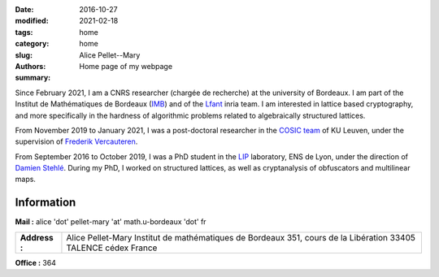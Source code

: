 :date: 2016-10-27
:modified: 2021-02-18
:tags:
:category: home
:slug: home
:authors: Alice Pellet--Mary
:summary: Home page of my webpage

.. image:: images/Kinderdijk.JPG
   :height: 300px
   :alt: picture of Alice Pellet--Mary
   :align: right

Since February 2021, I am a CNRS researcher (chargée de recherche) at the university of Bordeaux. I am part of the Institut de Mathématiques de Bordeaux (`IMB <https://www.math.u-bordeaux.fr/imb/>`_) and of the `Lfant <https://lfant.math.u-bordeaux.fr/>`_ inria team. I am interested in lattice based cryptography, and more specifically in the hardness of algorithmic problems related to algebraically structured lattices.

From November 2019 to January 2021, I was a post-doctoral researcher in the `COSIC team <https://www.esat.kuleuven.be/cosic/>`_ of KU Leuven, under the supervision of `Frederik Vercauteren <https://www.esat.kuleuven.be/cosic/people/frederik-vercauteren/>`_. 

From September 2016 to October 2019, I was a PhD student in the `LIP <http://www.ens-lyon.fr/LIP/>`_ laboratory, ENS de Lyon, under the direction of `Damien Stehlé <http://perso.ens-lyon.fr/damien.stehle/>`_. During my PhD, I worked on structured lattices, as well as cryptanalysis of obfuscators and multilinear maps.



Information
=============

**Mail :** alice 'dot' pellet-mary 'at' math.u-bordeaux 'dot' fr

+----------------+----------------------------------------------+
| **Address :**  | Alice Pellet-Mary                            |
|                | Institut de mathématiques de Bordeaux        |
|                | 351, cours de la Libération                  |
|                | 33405 TALENCE cédex                          |
|                | France                                       |
+----------------+----------------------------------------------+


**Office :** 364

..
    **Resume :** `in English <documents/cv_anglais.pdf>`_ or `in French <documents/cv.pdf>`_.

